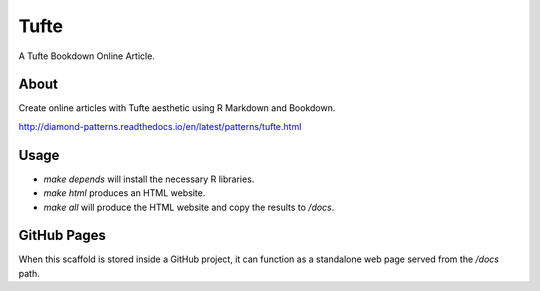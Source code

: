 Tufte
=====

A Tufte Bookdown Online Article.

About
-----

Create online articles with Tufte aesthetic using R Markdown and Bookdown.

http://diamond-patterns.readthedocs.io/en/latest/patterns/tufte.html

Usage
-----

- `make depends` will install the necessary R libraries.
- `make html` produces an HTML website.
- `make all` will produce the HTML website and copy the results to `/docs`.

GitHub Pages
------------

When this scaffold is stored inside a GitHub project, it can function as a standalone web page served from the `/docs` path.
